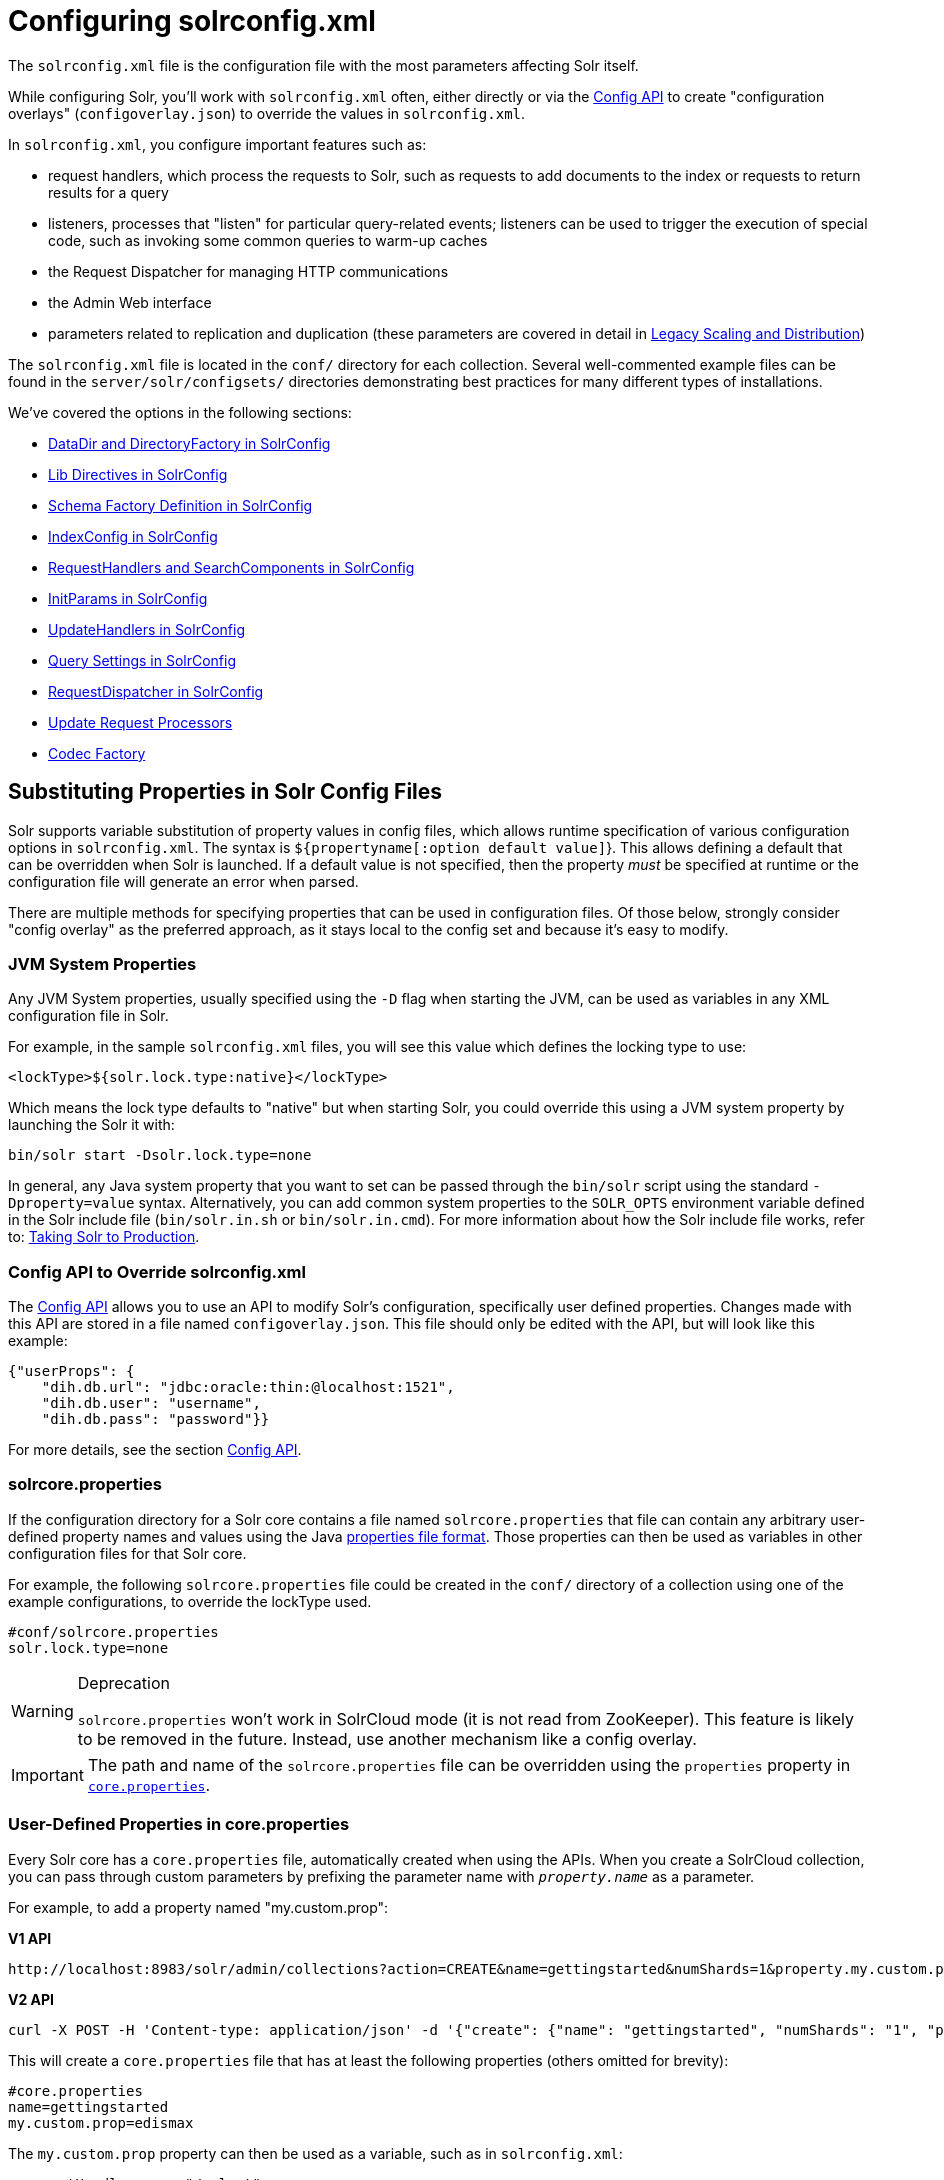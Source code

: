 = Configuring solrconfig.xml
:page-children: datadir-and-directoryfactory-in-solrconfig, resource-and-plugin-loading, schema-factory-definition-in-solrconfig, indexconfig-in-solrconfig, requesthandlers-and-searchcomponents-in-solrconfig, initparams-in-solrconfig, updatehandlers-in-solrconfig, query-settings-in-solrconfig, requestdispatcher-in-solrconfig, update-request-processors, codec-factory
// Licensed to the Apache Software Foundation (ASF) under one
// or more contributor license agreements.  See the NOTICE file
// distributed with this work for additional information
// regarding copyright ownership.  The ASF licenses this file
// to you under the Apache License, Version 2.0 (the
// "License"); you may not use this file except in compliance
// with the License.  You may obtain a copy of the License at
//
//   http://www.apache.org/licenses/LICENSE-2.0
//
// Unless required by applicable law or agreed to in writing,
// software distributed under the License is distributed on an
// "AS IS" BASIS, WITHOUT WARRANTIES OR CONDITIONS OF ANY
// KIND, either express or implied.  See the License for the
// specific language governing permissions and limitations
// under the License.

The `solrconfig.xml` file is the configuration file with the most parameters affecting Solr itself.

While configuring Solr, you'll work with `solrconfig.xml` often, either directly or via the <<config-api.adoc#config-api,Config API>> to create "configuration overlays" (`configoverlay.json`) to override the values in `solrconfig.xml`.

In `solrconfig.xml`, you configure important features such as:

* request handlers, which process the requests to Solr, such as requests to add documents to the index or requests to return results for a query

* listeners, processes that "listen" for particular query-related events; listeners can be used to trigger the execution of special code, such as invoking some common queries to warm-up caches

* the Request Dispatcher for managing HTTP communications

* the Admin Web interface

* parameters related to replication and duplication (these parameters are covered in detail in <<legacy-scaling-and-distribution.adoc#legacy-scaling-and-distribution,Legacy Scaling and Distribution>>)

The `solrconfig.xml` file is located in the `conf/` directory for each collection. Several well-commented example files can be found in the `server/solr/configsets/` directories demonstrating best practices for many different types of installations.

We've covered the options in the following sections:

* <<datadir-and-directoryfactory-in-solrconfig.adoc#datadir-and-directoryfactory-in-solrconfig,DataDir and DirectoryFactory in SolrConfig>>
* <<resource-and-plugin-loading.adoc#lib-directives-in-solrconfig,Lib Directives in SolrConfig>>
* <<schema-factory-definition-in-solrconfig.adoc#schema-factory-definition-in-solrconfig,Schema Factory Definition in SolrConfig>>
* <<indexconfig-in-solrconfig.adoc#indexconfig-in-solrconfig,IndexConfig in SolrConfig>>
* <<requesthandlers-and-searchcomponents-in-solrconfig.adoc#requesthandlers-and-searchcomponents-in-solrconfig,RequestHandlers and SearchComponents in SolrConfig>>
* <<initparams-in-solrconfig.adoc#initparams-in-solrconfig,InitParams in SolrConfig>>
* <<updatehandlers-in-solrconfig.adoc#updatehandlers-in-solrconfig,UpdateHandlers in SolrConfig>>
* <<query-settings-in-solrconfig.adoc#query-settings-in-solrconfig,Query Settings in SolrConfig>>
* <<requestdispatcher-in-solrconfig.adoc#requestdispatcher-in-solrconfig,RequestDispatcher in SolrConfig>>
* <<update-request-processors.adoc#update-request-processors,Update Request Processors>>
* <<codec-factory.adoc#codec-factory,Codec Factory>>

== Substituting Properties in Solr Config Files

Solr supports variable substitution of property values in config files, which allows runtime specification of various configuration options in `solrconfig.xml`. The syntax is `${propertyname[:option default value]`}. This allows defining a default that can be overridden when Solr is launched. If a default value is not specified, then the property _must_ be specified at runtime or the configuration file will generate an error when parsed.

There are multiple methods for specifying properties that can be used in configuration files. Of those below, strongly consider "config overlay" as the preferred approach, as it stays local to the config set and because it's easy to modify.

=== JVM System Properties

Any JVM System properties, usually specified using the `-D` flag when starting the JVM, can be used as variables in any XML configuration file in Solr.

For example, in the sample `solrconfig.xml` files, you will see this value which defines the locking type to use:

[source,xml]
----
<lockType>${solr.lock.type:native}</lockType>
----

Which means the lock type defaults to "native" but when starting Solr, you could override this using a JVM system property by launching the Solr it with:

[source,bash]
----
bin/solr start -Dsolr.lock.type=none
----

In general, any Java system property that you want to set can be passed through the `bin/solr` script using the standard `-Dproperty=value` syntax. Alternatively, you can add common system properties to the `SOLR_OPTS` environment variable defined in the Solr include file (`bin/solr.in.sh` or `bin/solr.in.cmd`). For more information about how the Solr include file works, refer to: <<taking-solr-to-production.adoc#taking-solr-to-production,Taking Solr to Production>>.

=== Config API to Override solrconfig.xml

The <<config-api.adoc#config-api,Config API>> allows you to use an API to modify Solr's configuration, specifically user defined properties. Changes made with this API are stored in a file named `configoverlay.json`. This file should only be edited with the API, but will look like this example:

[source,json]
----
{"userProps": {
    "dih.db.url": "jdbc:oracle:thin:@localhost:1521",
    "dih.db.user": "username",
    "dih.db.pass": "password"}}
----

For more details, see the section <<config-api.adoc#config-api,Config API>>.

=== solrcore.properties

If the configuration directory for a Solr core contains a file named `solrcore.properties` that file can contain any arbitrary user-defined property names and values using the Java https://en.wikipedia.org/wiki/.properties[properties file format]. Those properties can then be used as variables in other configuration files for that Solr core.

For example, the following `solrcore.properties` file could be created in the `conf/` directory of a collection using one of the example configurations, to override the lockType used.

[source,properties]
----
#conf/solrcore.properties
solr.lock.type=none
----

.Deprecation
[WARNING]
====
`solrcore.properties` won't work in SolrCloud mode (it is not read from ZooKeeper). This feature is likely to be removed in the future. Instead, use another mechanism like a config overlay.
====

[IMPORTANT]
====

The path and name of the `solrcore.properties` file can be overridden using the `properties` property in <<defining-core-properties.adoc#defining-core-properties,`core.properties`>>.

====

=== User-Defined Properties in core.properties

Every Solr core has a `core.properties` file, automatically created when using the APIs. When you create a SolrCloud collection, you can pass through custom parameters by prefixing the parameter name with `_property.name_` as a parameter.

For example, to add a property named "my.custom.prop":

[.dynamic-tabs]
--
[example.tab-pane#v1customprop]
====
[.tab-label]*V1 API*

[source,bash]
----
http://localhost:8983/solr/admin/collections?action=CREATE&name=gettingstarted&numShards=1&property.my.custom.prop=edismax
----
====

[example.tab-pane#v2]
====
[.tab-label]*V2 API*

[source,bash]
----
curl -X POST -H 'Content-type: application/json' -d '{"create": {"name": "gettingstarted", "numShards": "1", "property.my.custom.prop": "edismax"}}' http://localhost:8983/api/collections
----
====
--

This will create a `core.properties` file that has at least the following properties (others omitted for brevity):

[source,properties]
----
#core.properties
name=gettingstarted
my.custom.prop=edismax
----

The `my.custom.prop` property can then be used as a variable, such as in `solrconfig.xml`:

[source,xml]
----
<requestHandler name="/select">
  <lst name="defaults">
    <str name="defType">${my.custom.prop}</str>
  </lst>
</requestHandler>
----

=== Implicit Core Properties

Several attributes of a Solr core are available as "implicit" properties that can be used in variable substitution, independent of where or how the underlying value is initialized.

For example, regardless of whether the name for a particular Solr core is explicitly configured in `core.properties` or inferred from the name of the instance directory, the implicit property `solr.core.name` is available for use as a variable in that core's configuration file:

[source,xml]
----
<requestHandler name="/select">
  <lst name="defaults">
    <str name="collection_name">${solr.core.name}</str>
  </lst>
</requestHandler>
----

All implicit properties use the `solr.core.` name prefix, and reflect the runtime value of the equivalent <<defining-core-properties.adoc#defining-core-properties,`core.properties` property>>:

* `solr.core.name`
* `solr.core.config`
* `solr.core.schema`
* `solr.core.dataDir`
* `solr.core.transient`
* `solr.core.loadOnStartup`
